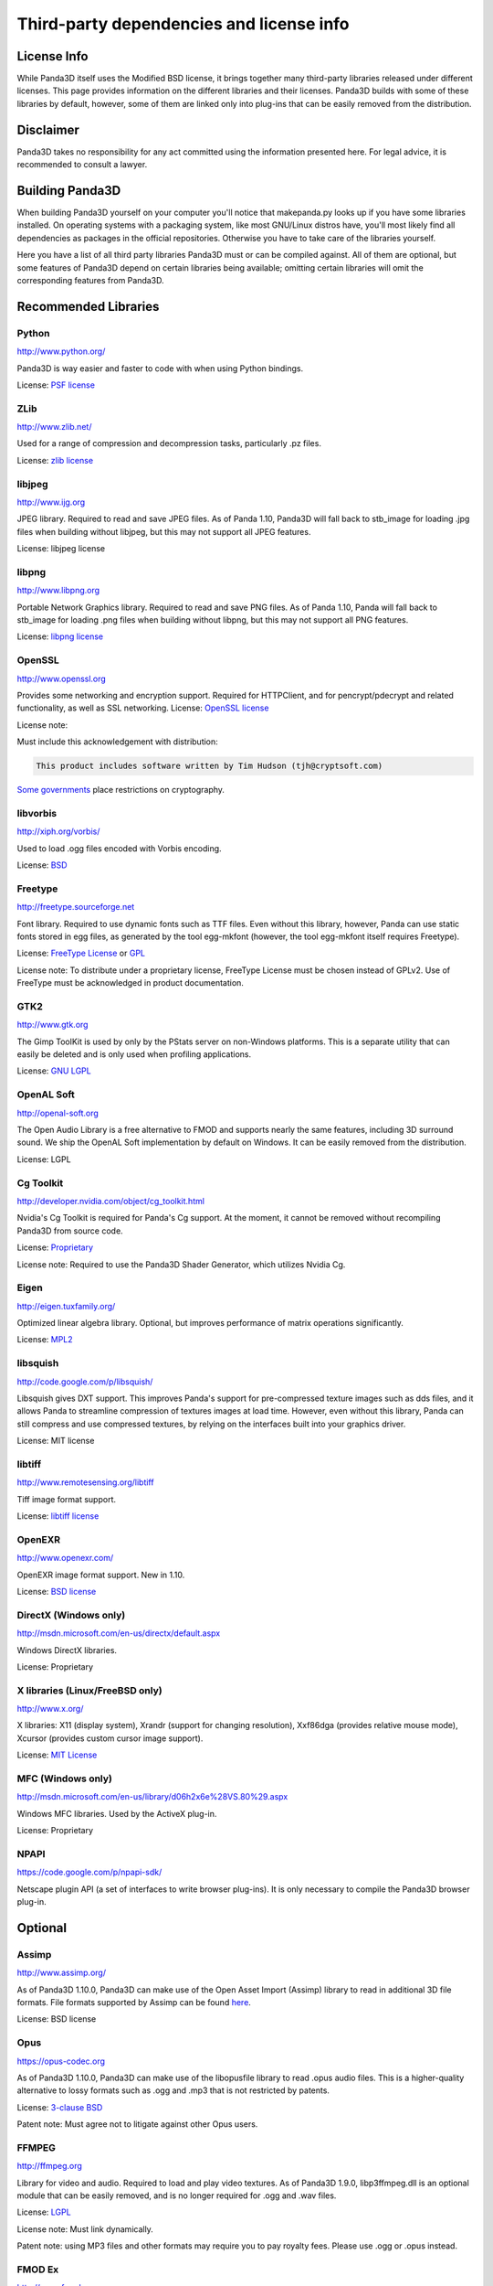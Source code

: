 .. _thirdparty-licenses:

Third-party dependencies and license info
=========================================

License Info
------------

While Panda3D itself uses the Modified BSD license, it brings together many
third-party libraries released under different licenses. This page provides
information on the different libraries and their licenses. Panda3D builds with
some of these libraries by default, however, some of them are linked only into
plug-ins that can be easily removed from the distribution.

Disclaimer
----------

Panda3D takes no responsibility for any act committed using the information
presented here. For legal advice, it is recommended to consult a lawyer.

Building Panda3D
----------------

When building Panda3D yourself on your computer you'll notice that
makepanda.py looks up if you have some libraries installed. On operating
systems with a packaging system, like most GNU/Linux distros have, you'll most
likely find all dependencies as packages in the official repositories.
Otherwise you have to take care of the libraries yourself.

Here you have a list of all third party libraries Panda3D must or can be
compiled against. All of them are optional, but some features of Panda3D
depend on certain libraries being available; omitting certain libraries will
omit the corresponding features from Panda3D.

Recommended Libraries
---------------------

Python
~~~~~~

http://www.python.org/

Panda3D is way easier and faster to code with when using Python bindings.

License: `PSF
license <http://www.python.org/download/releases/2.6.2/license>`__

ZLib
~~~~

http://www.zlib.net/

Used for a range of compression and decompression tasks, particularly .pz files.

License: `zlib license <http://www.zlib.net/zlib_license.html>`__

libjpeg
~~~~~~~

http://www.ijg.org

JPEG library. Required to read and save JPEG files. As of Panda 1.10, Panda3D
will fall back to stb_image for loading .jpg files when building without
libjpeg, but this may not support all JPEG features.

License: libjpeg license

libpng
~~~~~~

http://www.libpng.org

Portable Network Graphics library. Required to read and save PNG files. As of
Panda 1.10, Panda will fall back to stb_image for loading .png files when
building without libpng, but this may not support all PNG features.

License: `libpng
license <http://www.libpng.org/pub/png/src/libpng-LICENSE.txt>`__

OpenSSL
~~~~~~~

http://www.openssl.org

Provides some networking and encryption support. Required for HTTPClient, and
for pencrypt/pdecrypt and related functionality, as well as SSL networking.
License: `OpenSSL license <http://www.openssl.org/source/license.html>`__

License note:

Must include this acknowledgement with distribution:

.. code-block:: text

   This product includes software written by Tim Hudson (tjh@cryptsoft.com)

`Some governments <http://rechten.uvt.nl/koops/cryptolaw>`__ place restrictions
on cryptography.

libvorbis
~~~~~~~~~

http://xiph.org/vorbis/

Used to load .ogg files encoded with Vorbis encoding.

License: `BSD <http://svn.xiph.org/trunk/vorbis/COPYING>`__

Freetype
~~~~~~~~

http://freetype.sourceforge.net

Font library. Required to use dynamic fonts such as TTF files. Even without this
library, however, Panda can use static fonts stored in egg files, as generated
by the tool egg-mkfont (however, the tool egg-mkfont itself requires Freetype).

License: `FreeType License <http://freetype.sourceforge.net/FTL.TXT>`__ or
`GPL <http://freetype.sourceforge.net/GPL.TXT>`__

License note: To distribute under a proprietary license, FreeType License must
be chosen instead of GPLv2. Use of FreeType must be acknowledged in product
documentation.

GTK2
~~~~

http://www.gtk.org

The Gimp ToolKit is used by only by the PStats server on non-Windows platforms.
This is a separate utility that can easily be deleted and is only used when
profiling applications.

License: `GNU LGPL <http://www.gnu.org/licenses/old-licenses/lgpl-2.1.html>`__

OpenAL Soft
~~~~~~~~~~~

http://openal-soft.org

The Open Audio Library is a free alternative to FMOD and supports nearly the
same features, including 3D surround sound. We ship the OpenAL Soft
implementation by default on Windows. It can be easily removed from the
distribution.

License: LGPL

Cg Toolkit
~~~~~~~~~~

http://developer.nvidia.com/object/cg_toolkit.html

Nvidia's Cg Toolkit is required for Panda's Cg support. At the moment, it cannot
be removed without recompiling Panda3D from source code.

License:
`Proprietary <http://developer.download.nvidia.com/cg/Cg_2.2/license.pdf>`__

License note: Required to use the Panda3D Shader Generator, which utilizes
Nvidia Cg.

Eigen
~~~~~

http://eigen.tuxfamily.org/

Optimized linear algebra library. Optional, but improves performance of matrix
operations significantly.

License: `MPL2 <http://www.mozilla.org/MPL/2.0/>`__

libsquish
~~~~~~~~~

http://code.google.com/p/libsquish/

Libsquish gives DXT support. This improves Panda's support for pre-compressed
texture images such as dds files, and it allows Panda to streamline compression
of textures images at load time. However, even without this library, Panda can
still compress and use compressed textures, by relying on the interfaces built
into your graphics driver.

License: MIT license

libtiff
~~~~~~~

http://www.remotesensing.org/libtiff

Tiff image format support.

License: `libtiff license <http://www.epsiia.com/licenses/libtiff.html>`__

OpenEXR
~~~~~~~

http://www.openexr.com/

OpenEXR image format support. New in 1.10.

License: `BSD license <http://www.openexr.com/license.html>`__

DirectX (Windows only)
~~~~~~~~~~~~~~~~~~~~~~

http://msdn.microsoft.com/en-us/directx/default.aspx

Windows DirectX libraries.

License: Proprietary

X libraries (Linux/FreeBSD only)
~~~~~~~~~~~~~~~~~~~~~~~~~~~~~~~~

http://www.x.org/

X libraries: X11 (display system), Xrandr (support for changing resolution),
Xxf86dga (provides relative mouse mode), Xcursor (provides custom cursor image
support).

License: `MIT License <http://opensource.org/licenses/mit-license.php>`__

MFC (Windows only)
~~~~~~~~~~~~~~~~~~

http://msdn.microsoft.com/en-us/library/d06h2x6e%28VS.80%29.aspx

Windows MFC libraries. Used by the ActiveX plug-in.

License: Proprietary

NPAPI
~~~~~

https://code.google.com/p/npapi-sdk/

Netscape plugin API (a set of interfaces to write browser plug-ins). It is
only necessary to compile the Panda3D browser plug-in.

Optional
--------

Assimp
~~~~~~

http://www.assimp.org/

As of Panda3D 1.10.0, Panda3D can make use of the Open Asset Import (Assimp)
library to read in additional 3D file formats. File formats supported by
Assimp can be found
`here <https://github.com/assimp/assimp#supported-file-formats>`__.

License: BSD license

Opus
~~~~

https://opus-codec.org

As of Panda3D 1.10.0, Panda3D can make use of the libopusfile library to read
.opus audio files. This is a higher-quality alternative to lossy formats such
as .ogg and .mp3 that is not restricted by patents.

License: `3-clause BSD <https://github.com/xiph/opusfile/blob/master/COPYING>`__

Patent note: Must agree not to litigate against other Opus users.

FFMPEG
~~~~~~

http://ffmpeg.org

Library for video and audio. Required to load and play video textures. As of
Panda3D 1.9.0, libp3ffmpeg.dll is an optional module that can be easily
removed, and is no longer required for .ogg and .wav files.

License: `LGPL <http://www.ffmpeg.org/legal.html>`__

License note: Must link dynamically.

Patent note: using MP3 files and other formats may require you to pay royalty
fees. Please use .ogg or .opus instead.

FMOD Ex
~~~~~~~

http://www.fmod.org

FMOD Ex is a proprietary audio library that supports various effects and
surround sound. You must have one of FMOD or OpenAL to build support for
Panda's sound interfaces. (However, you can use external sound libraries such
as pygame, even without these two.)

License: `Proprietary <http://www.fmod.org/index.php/sales>`__

License note: Non-commercial distribution costs nothing. Commercial
distribution costs between US$100 and US$6000 depending on FMOD licensing
option.

Bullet Physics
~~~~~~~~~~~~~~

http://bulletphysics.org

Physics Library.

License: `zlib license <http://www.zlib.net/zlib_license.html>`__

PhysX
~~~~~

https://developer.nvidia.com/physx

NVIDIA physics library.

License: Proprietary.

Open Dynamics Engine (ODE)
~~~~~~~~~~~~~~~~~~~~~~~~~~

http://www.ode.org

One of the most versatile, free physics engines.

License: `LGPL or Modified BSD License <http://www.ode.org/ode-license.html>`__

OpenGL ES
~~~~~~~~~

http://www.khronos.org/opengles/

OpenGL for embedded systems: GLES (http://www.khronos.org/registry/gles/),
GLES2 (http://www.khronos.org/opengles/2_X/) and EGL
(http://www.khronos.org/registry/egl/) libraries.

3ds Max SDK
~~~~~~~~~~~

http://www.autodesk.com/products/autodesk-3ds-max/overview

Used to create exporters for Autodesk 3ds Max.

License: Proprietary.

Maya SDK
~~~~~~~~

http://www.autodesk.com/products/autodesk-maya/overview

The necessary libraries are part of the Maya installation. From Maya 2016.5
onward, the headers are also part of the Maya installation; before, they were
provided separately as part of a "devkit".

Used to create exporters for Maya.

License: Proprietary.

speedtree
~~~~~~~~~

http://www.speedtree.com/

Library for rendering trees.

License: Proprietary.

libRocket
~~~~~~~~~

http://librocket.com/

C++ user interface middleware package based on the HTML and CSS standards.

License: `MIT License <http://librocket.com/wiki/license>`__

OpenCV
~~~~~~

http://opencv.org

An alternate library that provides support for video textures and webcam,
similar to FFMPEG. This is only really useful on macOS, where this is the only
way to get support for webcam input.

License: BSD license

FCollada
~~~~~~~~

https://collada.org/mediawiki/index.php/FCollada

FCollada is an open-source C++ library which offers support for COLLADA
interoperability, used for dae2egg and for loading dae files directly into
Panda.

Use of FCollada in Panda is deprecated.

License: MIT license

FFTW2
~~~~~

http://www.fftw.org

Fast Fourier Transforms library for lossy animation compression in bam files.
Compressed animation files may be as small as 10% of the uncompressed animation,
but this is only an on-disk and/or download savings.

Use of fftw in Panda is deprecated. We do not recommend using it in new projects
and we recommend converting existing compressed animations to lossless format.

License: `GPL2 or Proprietary <http://www.fftw.org/fftw2_doc/fftw_8.html>`__

License note: To distribute under a proprietary license, GPL must not be used,
and FFTW proprietary license must be purchased.

ARToolKit
~~~~~~~~~

http://www.hitl.washington.edu/artoolkit/

A library for augmented reality. It makes possible detecting 3D planes in live
webcam video streams and applying 3D geometry to those, for integrating 3D
graphics with a live video feed.

License: `GPL or
Proprietary <http://www.hitl.washington.edu/artoolkit/license.html>`__

License note: To distribute under a proprietary license, GPL must not be used,
and ARToolKit proprietary license must be purchased.

VRPN
~~~~

https://github.com/vrpn/vrpn/wiki

Virtual-Reality Peripheral Network, for using a range of different types of
trackers and controllers with Panda3D.

License: as of July 22, 2010, future versions of VRPN (versions 7.27 and
higher) are being released under the `Boost Software License
1.0 <https://github.com/vrpn/vrpn/blob/master/README.Legal>`__

Prior version licensed under `Public
domain <http://www.cs.unc.edu/Research/vrpn/obtaining_vrpn.html>`__

awesomium
~~~~~~~~~

http://awesomium.com/

Windowless port of Chromium/WebKit. Can be used to render HTML pages.

License: `Proprietary <https://awesomium.com/buy/>`__

Build Tools (for compilation only)
----------------------------------

Bison
~~~~~

http://www.gnu.org/software/bison/

General-purpose parser generator.

Flex
~~~~

http://flex.sourceforge.net/

The Fast Lexical Analyzer.

Patent Restriction Issues
-------------------------

MP3
~~~

MPEG-1 Audio Layer 3 (MP3), while commonly used and since 2017 with expired
patent and licensing, is recommended against. More modern and better suited
audio encodings have been developed and should be used instead.

MPEG
~~~~

Other MPEG related formats are restricted by
`patents <http://www.mpegla.com/main/default.aspx>`__ as well. Finding the
prices of licenses for these formats is not even as easy as it was with MP3.
More info
`here <http://bemasc.net/wordpress/2010/02/02/no-you-cant-do-that-with-h264/>`__.

Recommended Alternatives
~~~~~~~~~~~~~~~~~~~~~~~~

Free alternatives exist and are highly encouraged. These formats include `Ogg
Vorbis <http://www.vorbis.com>`__ (lossy), `Opus <https://opus-codec.org>`__
(lossy) and `Ogg FLAC <http://flac.sourceforge.net>`__ (lossless) for audio,
and `Ogg Theora <http://www.theora.org>`__ for video.
